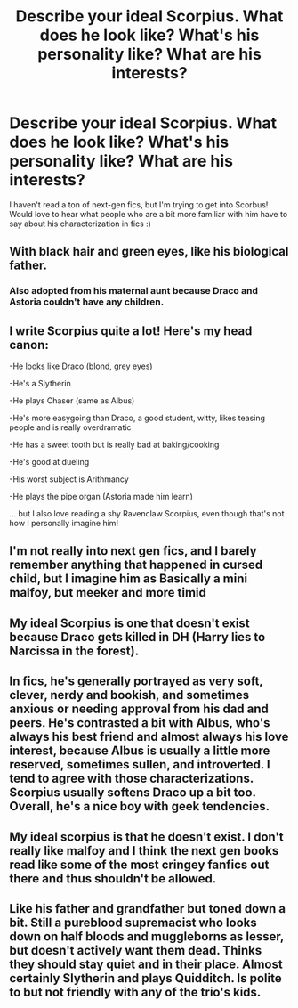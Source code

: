 #+TITLE: Describe your ideal Scorpius. What does he look like? What's his personality like? What are his interests?

* Describe your ideal Scorpius. What does he look like? What's his personality like? What are his interests?
:PROPERTIES:
:Author: Flat_Ear6039
:Score: 4
:DateUnix: 1611016764.0
:DateShort: 2021-Jan-19
:FlairText: Discussion
:END:
I haven't read a ton of next-gen fics, but I'm trying to get into Scorbus! Would love to hear what people who are a bit more familiar with him have to say about his characterization in fics :)


** With black hair and green eyes, like his biological father.
:PROPERTIES:
:Author: Raesong
:Score: 4
:DateUnix: 1611020946.0
:DateShort: 2021-Jan-19
:END:

*** Also adopted from his maternal aunt because Draco and Astoria couldn't have any children.
:PROPERTIES:
:Author: I_love_DPs
:Score: 1
:DateUnix: 1611054151.0
:DateShort: 2021-Jan-19
:END:


** I write Scorpius quite a lot! Here's my head canon:

-He looks like Draco (blond, grey eyes)

-He's a Slytherin

-He plays Chaser (same as Albus)

-He's more easygoing than Draco, a good student, witty, likes teasing people and is really overdramatic

-He has a sweet tooth but is really bad at baking/cooking

-He's good at dueling

-His worst subject is Arithmancy

-He plays the pipe organ (Astoria made him learn)

... but I also love reading a shy Ravenclaw Scorpius, even though that's not how I personally imagine him!
:PROPERTIES:
:Author: tcat115
:Score: 4
:DateUnix: 1611023523.0
:DateShort: 2021-Jan-19
:END:


** I'm not really into next gen fics, and I barely remember anything that happened in cursed child, but I imagine him as Basically a mini malfoy, but meeker and more timid
:PROPERTIES:
:Author: HellaHotLancelot
:Score: 1
:DateUnix: 1611025574.0
:DateShort: 2021-Jan-19
:END:


** My ideal Scorpius is one that doesn't exist because Draco gets killed in DH (Harry lies to Narcissa in the forest).
:PROPERTIES:
:Author: ARJ139
:Score: 1
:DateUnix: 1611056706.0
:DateShort: 2021-Jan-19
:END:


** In fics, he's generally portrayed as very soft, clever, nerdy and bookish, and sometimes anxious or needing approval from his dad and peers. He's contrasted a bit with Albus, who's always his best friend and almost always his love interest, because Albus is usually a little more reserved, sometimes sullen, and introverted. I tend to agree with those characterizations. Scorpius usually softens Draco up a bit too. Overall, he's a nice boy with geek tendencies.
:PROPERTIES:
:Author: hellhoundraiser
:Score: 1
:DateUnix: 1611025250.0
:DateShort: 2021-Jan-19
:END:


** My ideal scorpius is that he doesn't exist. I don't really like malfoy and I think the next gen books read like some of the most cringey fanfics out there and thus shouldn't be allowed.
:PROPERTIES:
:Author: mr_Meaty68
:Score: 1
:DateUnix: 1611196646.0
:DateShort: 2021-Jan-21
:END:


** Like his father and grandfather but toned down a bit. Still a pureblood supremacist who looks down on half bloods and muggleborns as lesser, but doesn't actively want them dead. Thinks they should stay quiet and in their place. Almost certainly Slytherin and plays Quidditch. Is polite to but not friendly with any of the trio's kids.
:PROPERTIES:
:Author: IneptProfessional
:Score: 0
:DateUnix: 1611031307.0
:DateShort: 2021-Jan-19
:END:
